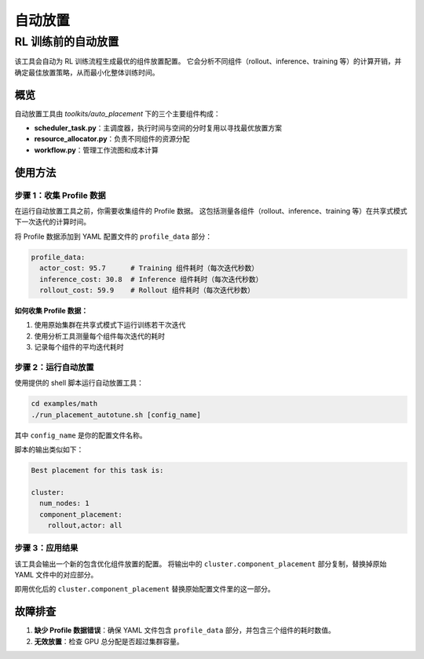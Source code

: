 自动放置
=====================

RL 训练前的自动放置
--------------------------------

该工具会自动为 RL 训练流程生成最优的组件放置配置。  
它会分析不同组件（rollout、inference、training 等）的计算开销，并确定最佳放置策略，从而最小化整体训练时间。

概览
~~~~~~~~~

自动放置工具由 `toolkits/auto_placement` 下的三个主要组件构成：

- **scheduler_task.py**：主调度器，执行时间与空间的分时复用以寻找最优放置方案  
- **resource_allocator.py**：负责不同组件的资源分配  
- **workflow.py**：管理工作流图和成本计算  

使用方法
~~~~~~~~~~~~~~~

步骤 1：收集 Profile 数据
^^^^^^^^^^^^^^^^^^^^^^^^^^^^^^^^^^^^^^^^^^^^^^

在运行自动放置工具之前，你需要收集组件的 Profile 数据。  
这包括测量各组件（rollout、inference、training 等）在共享式模式下一次迭代的计算时间。

将 Profile 数据添加到 YAML 配置文件的 ``profile_data`` 部分：

.. code-block:: yaml

   profile_data:
     actor_cost: 95.7      # Training 组件耗时（每次迭代秒数）
     inference_cost: 30.8  # Inference 组件耗时（每次迭代秒数）
     rollout_cost: 59.9    # Rollout 组件耗时（每次迭代秒数）

**如何收集 Profile 数据：**

1. 使用原始集群在共享式模式下运行训练若干次迭代  
2. 使用分析工具测量每个组件每次迭代的耗时  
3. 记录每个组件的平均迭代耗时  

步骤 2：运行自动放置
^^^^^^^^^^^^^^^^^^^^^^^^^^^^^^^^^^

使用提供的 shell 脚本运行自动放置工具：

.. code-block:: bash

   cd examples/math
   ./run_placement_autotune.sh [config_name]

其中 ``config_name`` 是你的配置文件名称。

脚本的输出类似如下：

.. code-block:: text

   Best placement for this task is:

   cluster:
     num_nodes: 1
     component_placement:
       rollout,actor: all

步骤 3：应用结果
^^^^^^^^^^^^^^^^^^^^^^^^^^^^^^^^^^^^^^^^^^^^^^^^^^^

该工具会输出一个新的包含优化组件放置的配置。  
将输出中的 ``cluster.component_placement`` 部分复制，替换掉原始 YAML 文件中的对应部分。

即用优化后的 ``cluster.component_placement`` 替换原始配置文件里的这一部分。

故障排查
~~~~~~~~~~~~~~~~~~~~~

1. **缺少 Profile 数据错误**：确保 YAML 文件包含 ``profile_data`` 部分，并包含三个组件的耗时数值。  

2. **无效放置**：检查 GPU 总分配是否超过集群容量。  

